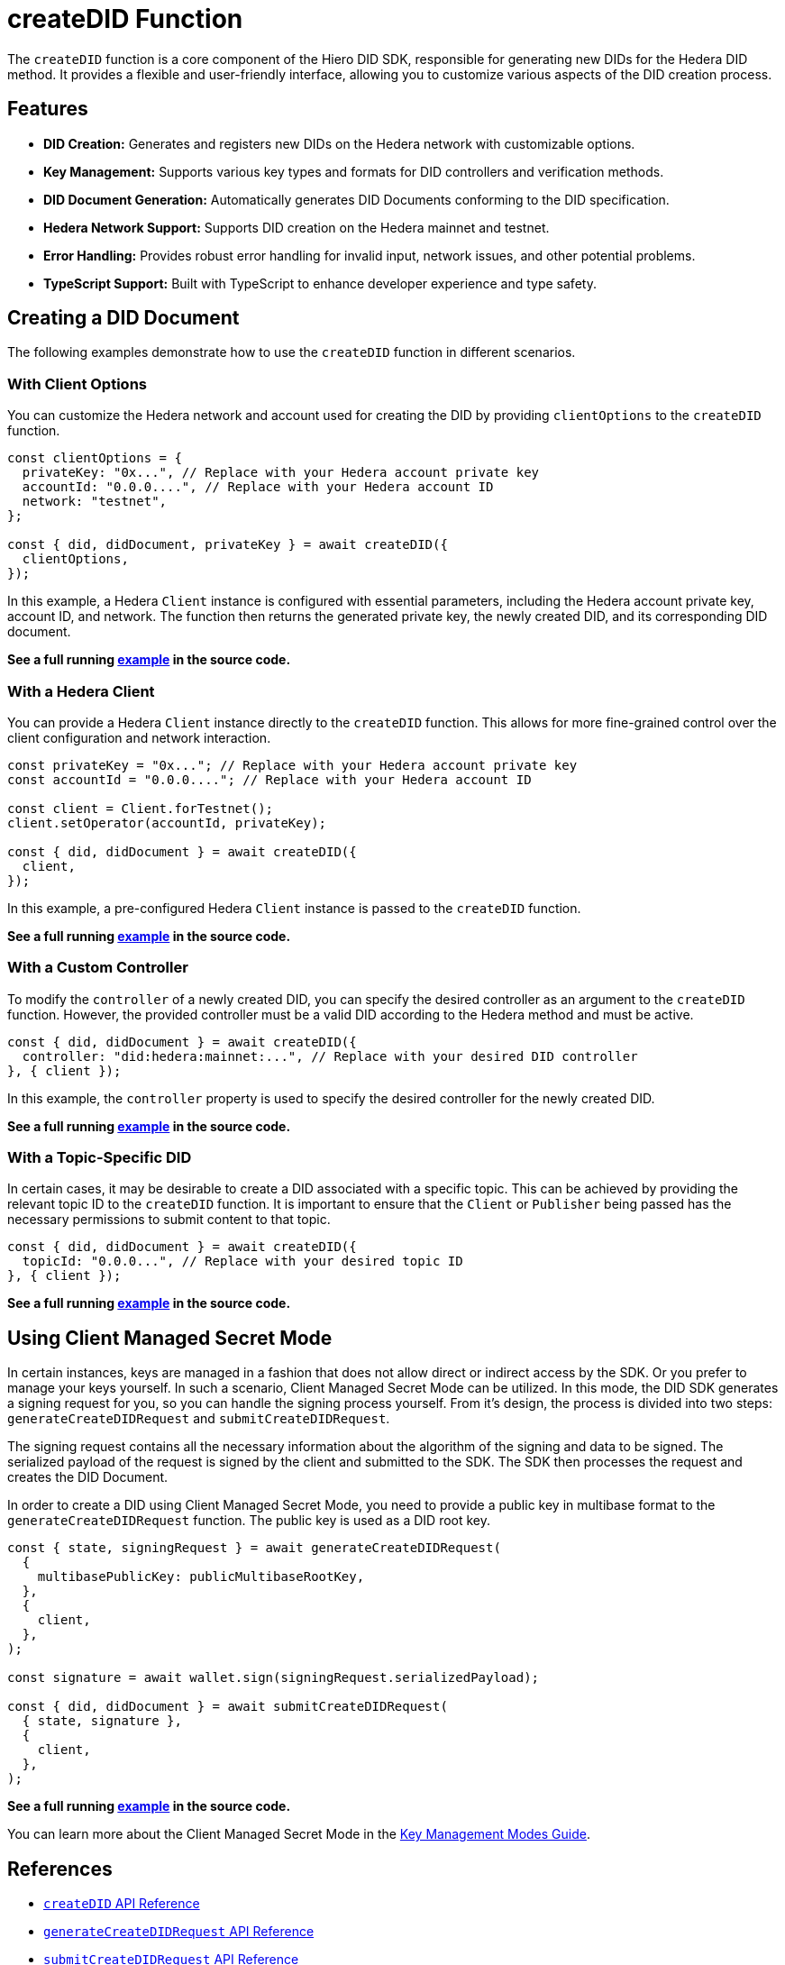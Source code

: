 = createDID Function

The `createDID` function is a core component of the Hiero DID SDK, responsible for generating new DIDs for the Hedera DID method. It provides a flexible and user-friendly interface, allowing you to customize various aspects of the DID creation process.

== Features

*   **DID Creation:** Generates and registers new DIDs on the Hedera network with customizable options.
*   **Key Management:** Supports various key types and formats for DID controllers and verification methods.
*   **DID Document Generation:** Automatically generates DID Documents conforming to the DID specification.
*   **Hedera Network Support:**  Supports DID creation on the Hedera mainnet and testnet.
*   **Error Handling:** Provides robust error handling for invalid input, network issues, and other potential problems.
*   **TypeScript Support:** Built with TypeScript to enhance developer experience and type safety.

== Creating a DID Document

The following examples demonstrate how to use the `createDID` function in different scenarios.

=== With Client Options

You can customize the Hedera network and account used for creating the DID by providing `clientOptions` to the `createDID` function.

[source,js]
----
const clientOptions = {
  privateKey: "0x...", // Replace with your Hedera account private key
  accountId: "0.0.0....", // Replace with your Hedera account ID
  network: "testnet",
};

const { did, didDocument, privateKey } = await createDID({
  clientOptions,
});
----

In this example, a Hedera `Client` instance is configured with essential parameters, including the Hedera account private key, account ID, and network. The function then returns the generated private key, the newly created DID, and its corresponding DID document.

**See a full running link:https://github.com/hiero-ledger/hiero-did-sdk-js/blob/main/examples/createDID-with-client-options.ts[example] in the source code.**


=== With a Hedera Client

You can provide a Hedera `Client` instance directly to the `createDID` function. This allows for more fine-grained control over the client configuration and network interaction.

[source,js]
----
const privateKey = "0x..."; // Replace with your Hedera account private key
const accountId = "0.0.0...."; // Replace with your Hedera account ID

const client = Client.forTestnet();
client.setOperator(accountId, privateKey);

const { did, didDocument } = await createDID({
  client,
});
----

In this example, a pre-configured Hedera `Client` instance is passed to the `createDID` function.

**See a full running link:https://github.com/hiero-ledger/hiero-did-sdk-js/blob/main/examples/createDID-with-a-client.ts[example] in the source code.**


=== With a Custom Controller

To modify the `controller` of a newly created DID, you can specify the desired controller as an argument to the `createDID` function. However, the provided controller must be a valid DID according to the Hedera method and must be active.

[source,js]
----
const { did, didDocument } = await createDID({
  controller: "did:hedera:mainnet:...", // Replace with your desired DID controller
}, { client });
----

In this example, the `controller` property is used to specify the desired controller for the newly created DID.

**See a full running link:https://github.com/hiero-ledger/hiero-did-sdk-js/blob/main/examples/createDID-with-a-custom-controller.ts[example] in the source code.**


=== With a Topic-Specific DID

In certain cases, it may be desirable to create a DID associated with a specific topic. This can be achieved by providing the relevant topic ID to the `createDID` function. It is important to ensure that the `Client` or `Publisher` being passed has the necessary permissions to submit content to that topic.

[source,js]
----
const { did, didDocument } = await createDID({
  topicId: "0.0.0...", // Replace with your desired topic ID
}, { client });
----

**See a full running link:https://github.com/hiero-ledger/hiero-did-sdk-js/blob/main/examples/createDID-with-a-topic-specific-DID.ts[example] in the source code.**

== Using Client Managed Secret Mode

In certain instances, keys are managed in a fashion that does not allow direct or indirect access by the SDK. Or you prefer to manage your keys yourself. In such a scenario, Client Managed Secret Mode can be utilized. In this mode, the DID SDK generates a signing request for you, so you can handle the signing process yourself. From it's design, the process is divided into two steps: `generateCreateDIDRequest` and `submitCreateDIDRequest`.

The signing request contains all the necessary information about the algorithm of the signing and data to be signed. The serialized payload of the request is signed by the client and submitted to the SDK. The SDK then processes the request and creates the DID Document.

In order to create a DID using Client Managed Secret Mode, you need to provide a public key in multibase format to the `generateCreateDIDRequest` function. The public key is used as a DID root key.

[source,js]
----
const { state, signingRequest } = await generateCreateDIDRequest(
  {
    multibasePublicKey: publicMultibaseRootKey,
  },
  {
    client,
  },
);

const signature = await wallet.sign(signingRequest.serializedPayload);

const { did, didDocument } = await submitCreateDIDRequest(
  { state, signature },
  {
    client,
  },
);
----
**See a full running link:https://github.com/hiero-ledger/hiero-did-sdk-js/blob/main/examples/createDID-using-client-secret-mode.ts[example] in the source code.**

You can learn more about the Client Managed Secret Mode in the xref:03-implementation/guides/key-management-modes-guide.adoc#client-managed-secret-mode[Key Management Modes Guide].

== References

* xref:03-implementation/components/createDID-api.adoc[`createDID` API Reference]
* xref:03-implementation/components/generateCreateDIDRequest-api.adoc[`generateCreateDIDRequest` API Reference]
* xref:03-implementation/components/submitCreateDIDRequest-api.adoc[`submitCreateDIDRequest` API Reference]
